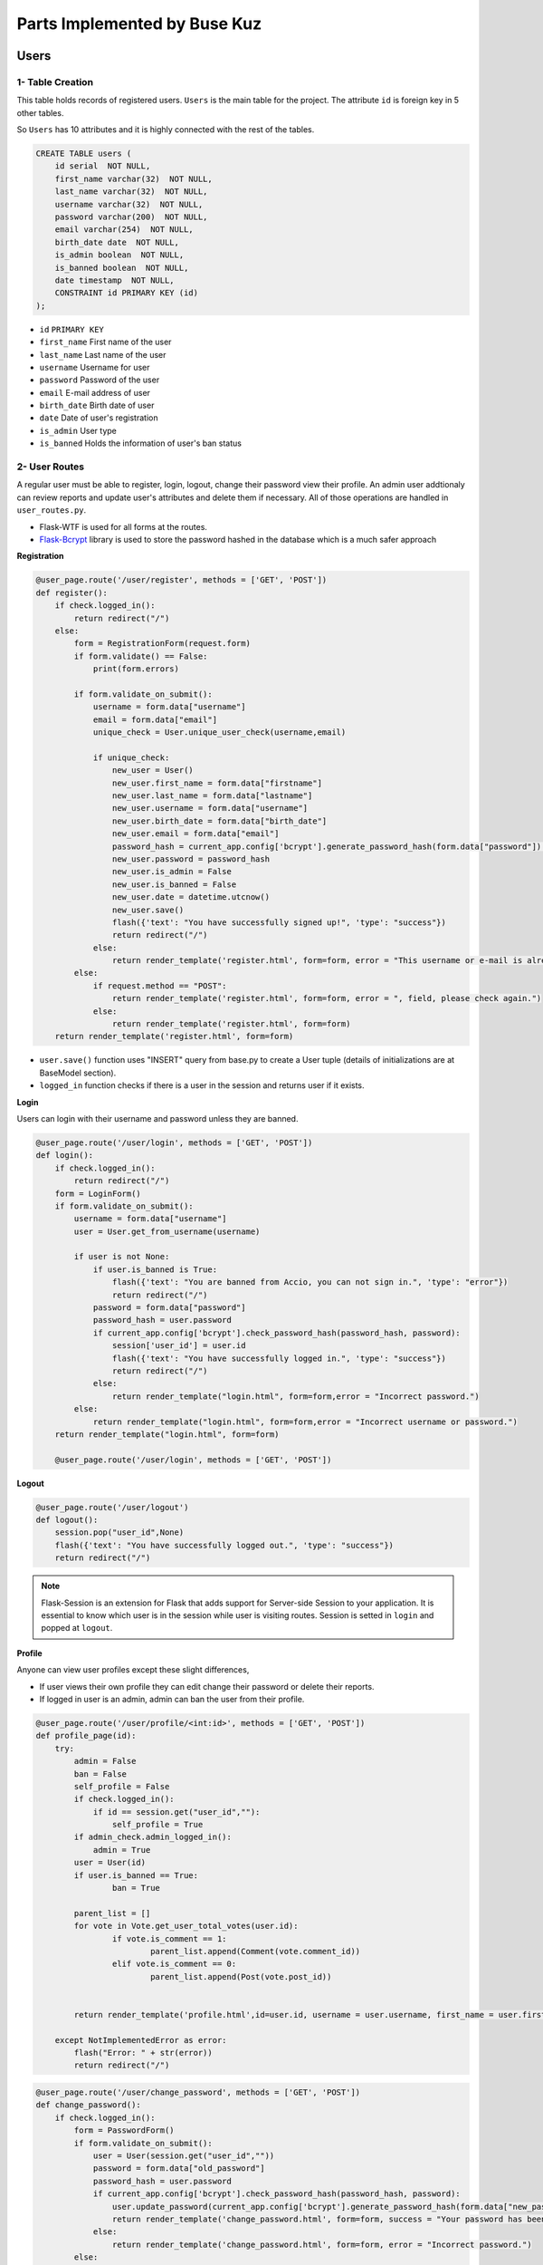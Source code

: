 Parts Implemented by Buse Kuz
================================

**Users**
*********

1- Table Creation
~~~~~~~~~~~~~~~~~~

This table holds records of registered users. ``Users`` is the main table for the project. The attribute ``id`` is foreign key in 5 other tables.

So ``Users`` has 10 attributes and it is highly connected with the rest of the tables.


.. code-block:: sql

	    CREATE TABLE users (
	        id serial  NOT NULL,
	        first_name varchar(32)  NOT NULL,
	        last_name varchar(32)  NOT NULL,
	        username varchar(32)  NOT NULL,
	        password varchar(200)  NOT NULL,
	        email varchar(254)  NOT NULL,
	        birth_date date  NOT NULL,
	        is_admin boolean  NOT NULL,
	        is_banned boolean  NOT NULL,
	        date timestamp  NOT NULL,
	        CONSTRAINT id PRIMARY KEY (id)
	    );

* ``id`` ``PRIMARY KEY``
* ``first_name``	First name of the user
* ``last_name``	Last name of the user
* ``username``	Username for user
* ``password``	Password of the user
* ``email``	E-mail address of user
* ``birth_date``	Birth date of user 
* ``date``	Date of user's registration
* ``is_admin``	User type
* ``is_banned``	Holds the information of user's ban status


2- User Routes
~~~~~~~~~~~~~~~


A regular user must be able to register, login, logout, change their password view their profile.
An admin user addtionaly can review reports and update user's attributes and delete them if necessary.
All of those operations are handled in ``user_routes.py``.

* Flask-WTF is used for all forms at the routes.
* `Flask-Bcrypt <https://flask-bcrypt.readthedocs.io/en/latest/>`_ library is used to store the password hashed in the database which is a much safer approach



**Registration**

.. code-block:: python

		@user_page.route('/user/register', methods = ['GET', 'POST'])
		def register():
		    if check.logged_in():
		        return redirect("/") 
		    else:
		        form = RegistrationForm(request.form)		
		        if form.validate() == False:
		            print(form.errors) 

		        if form.validate_on_submit():
		            username = form.data["username"]
		            email = form.data["email"]
		            unique_check = User.unique_user_check(username,email)

		            if unique_check:
		                new_user = User()
		                new_user.first_name = form.data["firstname"]
		                new_user.last_name = form.data["lastname"]
		                new_user.username = form.data["username"]
		                new_user.birth_date = form.data["birth_date"]
		                new_user.email = form.data["email"]
		                password_hash = current_app.config['bcrypt'].generate_password_hash(form.data["password"]).decode('utf-8')
		                new_user.password = password_hash
		                new_user.is_admin = False
		                new_user.is_banned = False
		                new_user.date = datetime.utcnow()
		                new_user.save()
		                flash({'text': "You have successfully signed up!", 'type': "success"}) 
		                return redirect("/")
		            else:
		                return render_template('register.html', form=form, error = "This username or e-mail is already in use, please try another one.")
		        else:
		            if request.method == "POST":
		                return render_template('register.html', form=form, error = ", field, please check again.")
		            else:
		                return render_template('register.html', form=form)
		    return render_template('register.html', form=form)



* ``user.save()`` function uses "INSERT" query from base.py to create a User tuple (details of initializations are at BaseModel section).
* ``logged_in`` function checks if there is a user in the session and returns user if it exists.



**Login**

Users can login with their username and password unless they are banned.


.. code-block:: python
		
		@user_page.route('/user/login', methods = ['GET', 'POST'])
		def login():
		    if check.logged_in():
		        return redirect("/") 
		    form = LoginForm()
		    if form.validate_on_submit():
		        username = form.data["username"]
		        user = User.get_from_username(username)	

		        if user is not None:
		            if user.is_banned is True:
		                flash({'text': "You are banned from Accio, you can not sign in.", 'type': "error"}) 
		                return redirect("/")
		            password = form.data["password"]
		            password_hash = user.password
		            if current_app.config['bcrypt'].check_password_hash(password_hash, password):
		                session['user_id'] = user.id
		                flash({'text': "You have successfully logged in.", 'type': "success"}) 
		                return redirect("/")
		            else:
		                return render_template("login.html", form=form,error = "Incorrect password.")
		        else:
		            return render_template("login.html", form=form,error = "Incorrect username or password.")
		    return render_template("login.html", form=form)

		    @user_page.route('/user/login', methods = ['GET', 'POST'])



**Logout**


.. code-block:: python

		@user_page.route('/user/logout')
		def logout():
		    session.pop("user_id",None)
		    flash({'text': "You have successfully logged out.", 'type': "success"}) 
		    return redirect("/")


.. note:: Flask-Session is an extension for Flask that adds support for Server-side Session to your application. It is essential to know which user is in the session while user is visiting routes. Session is setted in ``login`` and popped at ``logout``.


**Profile**

Anyone can view user profiles except these slight differences,

* If user views their own profile they can edit change their password or delete their reports.

* If logged in user is an admin, admin can ban the user from their profile.

.. code-block:: python

		@user_page.route('/user/profile/<int:id>', methods = ['GET', 'POST'])
		def profile_page(id):
		    try:
		        admin = False
		        ban = False
		        self_profile = False
		        if check.logged_in():
		            if id == session.get("user_id",""):
		                self_profile = True
		        if admin_check.admin_logged_in():
		            admin = True
		        user = User(id)
		        if user.is_banned == True:
		        	ban = True
		       	
		        parent_list = []
		        for vote in Vote.get_user_total_votes(user.id):
		        	if vote.is_comment == 1:
		        		parent_list.append(Comment(vote.comment_id))
		        	elif vote.is_comment == 0:
		        		parent_list.append(Post(vote.post_id))


		        return render_template('profile.html',id=user.id, username = user.username, first_name = user.first_name, last_name = user.last_name, birth_date = user.birth_date, creation_date = user.date, posts = Post.get_user_post(user.id),email= user.email, self_profile = self_profile, total_votes = Vote.get_user_total_votes(user.id), comments = Comment.get_user_total_comments(user.id), reports = Report.get_user_all_reports(user.id), parent_list = parent_list, admin=admin, ban= ban)

		    except NotImplementedError as error:
		        flash("Error: " + str(error))
		        return redirect("/") 




.. code-block:: python

		@user_page.route('/user/change_password', methods = ['GET', 'POST'])
		def change_password():
		    if check.logged_in():
		        form = PasswordForm()
		        if form.validate_on_submit():
		            user = User(session.get("user_id",""))
		            password = form.data["old_password"]
		            password_hash = user.password
		            if current_app.config['bcrypt'].check_password_hash(password_hash, password):
		                user.update_password(current_app.config['bcrypt'].generate_password_hash(form.data["new_password"]).decode('utf-8'))
		                return render_template('change_password.html', form=form, success = "Your password has been updated.")
		            else:
		                return render_template('change_password.html', form=form, error = "Incorrect password.")
		        else:
		            if request.method == "POST":
		                return render_template('change_password.html', form=form, error = "Invalid field, please check again.")
		            else:
		                return render_template('change_password.html', form=form)
		    else:
		        flash({'text': "You have to sign in to change your password.",'type':'is-warning'})
		        return redirect("/user/login")


* This route works at the background and calls ``update_password`` function from ``user.py``.

.. code-block:: python

	    def update_password(self,new_password):
	        with db.connect(current_app.config['DB_URL']) as conn:
	            with conn.cursor() as cursor:
	                cursor.execute(f'UPDATE {self.TABLE_NAME} SET  password = %s WHERE id = %s', (new_password,self.id, ))



3- DATABASE QUERIES
~~~~~~~~~~~~~~~~~~~

* SELECT
	Any user with an id can be accessed by this approach.

.. code-block:: python

		user = User(id)


* UPDATE
	``save()`` function or a specific method such as ``update_password`` from ``user.py`` can be used.

* DELETE
	Admins can delete the user that they view in administration page.
	``delete()`` is imported from base.py

.. code-block:: python

		@admin_user_page.route('/delete_user/<int:id>', methods = ['GET', 'POST'])
		def delete_user(id):
		#Admins can delete the user with given id using this function. 
		    if check.admin_logged_in():   
		        try:
		            user = User(id)
		            user.delete()
		            flash({'text': "This account is deleted permanently.", 'type': 'success'}) 
		            return redirect("/admin/view_users")
		        except NotImplementedError as error:
		            flash({'text': "This account does not exist.", 'type': "Error:" + str(error)}) 
		            return redirect("/")
		    else:
		        flash({'text': "You have to sign in to your admin account first.", 'type': "error"}) 
		        return redirect("/user/login")



**Votes**
*********

1- Table Creation
~~~~~~~~~~~~~~~~~~

This table holds records of every vote. 


.. code-block:: sql

		    CREATE TABLE votes (
	        id serial  NOT NULL,
	        user_id int  NOT NULL,
	        date timestamp  NOT NULL,
	        is_comment bool  NOT NULL,
	        vote boolean  NOT NULL,
	        vote_ip varchar(32) NOT NULL,
	        last_update_time timestamp NOT NULL,
	        post_id int  NULL,
	        comment_id int  NULL,
	        CONSTRAINT votes_pk PRIMARY KEY (id)
	    );


* ``id`` ``PRIMARY KEY``
* ``post_id`` ``FOREIGN KEY``
* ``comment_id`` ``FOREIGN KEY``


2- Vote Routes
~~~~~~~~~~~~~~~

* A user can have only one vote per comment or post that is either upvote or downvote.
* There is only one vote route and it works at the background of project.

When a user decides to click on vote several scenarios may occur such as,

* If user had voted this post/comment before,
	-  ``UPDATE`` : User can change his or her vote from upvote to down vote or vice versa.


.. code-block:: python

		
		@vote_page.route('/vote/<int:parent_id>/<int:vote_type>/<int:parent_type>', methods = ['GET', 'POST'])
		def vote_post(parent_id,vote_type,parent_type):
		    if check.logged_in():
		        if (parent_type == 0 or parent_type == 1) and (vote_type == 0 or vote_type == 1):
		            ## parent type = 0 post, parent type = 1 comment
		            create_vote = False
		            delete_vote = False
		            try:
		                if parent_type == 0:
		                    parent = Post(parent_id)
		                    user_vote = Vote.get_user_post_vote(session.get("user_id", ""),parent_id)

		                elif parent_type == 1:
		                    parent = Comment(parent_id)
		                    user_vote = Vote.get_user_comment_vote(session.get("user_id", ""),parent_id)


		                if not user_vote:					#User did not vote this post before
		                    if(vote_type == 1):				#If upvote increment the count, else decrement.
		                        parent.current_vote += 1
		                    else:
		                        parent.current_vote -= 1 
		                    parent.save()
		                    create_vote = True


* If user had voted this post/comment before,
	-  ``DELETE`` : User may want to take his or her vote back.


.. code-block:: python

		else:								#User voted this post before
		    if user_vote[0].vote:			#Previous vote was upvote
		        if vote_type == 0:			#User wants to change the vote to downwote
		            parent.current_vote -= 2
		            user_vote[0].last_update_time = datetime.utcnow()
		            user_vote[0].save()
		        else:
		            parent.current_vote -= 1 #User takes the vote back by clicking twice
		            delete_vote = True		 #Vote will be delete
		    else:							 #Previous vote was downvote
		        if vote_type == 0:			 #Current vote is downvote
		            parent.current_vote += 1 #Vote will be deleted since it was clicked twice
		            delete_vote = True
		        else:
		            parent.current_vote += 2	#User wants to chane the vote to upvote
		            user_vote[0].last_update_time = datetime.utcnow()
		            user_vote[0].save()
		    if delete_vote:
		        user_vote[0].delete()
		    else:
		        user_vote[0].vote = bool(vote_type)
		        user_vote[0].save()
		    parent.save()



* If user is voting for the first time,
	- ``CREATE`` : After we set the attributes of vote object, we save it at the end.


.. code-block:: python		                 
		                
	    #New vote gets created and sended as a JSON object
	    if create_vote:
	        vote = Vote()
	        vote.date = datetime.utcnow()
	        vote.is_comment = bool(parent_type)
	        vote.vote = bool(vote_type)
	        vote.vote_ip = request.remote_addr
	        vote.last_update_time = datetime.utcnow()
	        vote.user_id = session.get("user_id", "")
	        vote.post_id = parent_id if parent_type == 0 else None
	        vote.comment_id = parent_id if parent_type == 1 else None 
	        vote.save()
	    return jsonify({'success': 'Successfuly voted!', 'final_vote': parent.current_vote})
	except NotImplementedError as error:
	    return jsonify({'error': str(error)})
	return jsonify({'error': 'Invalid vote.'})




Also there are a few class methods at ``vote.py`` that will fasten the process. These are mostly need because we need to seperate voted posts and comments from each other to display them to user.

.. code-block:: python

	    @classmethod
	    def get_user_post_vote(cls,user_id,post_id):             
	        with db.connect(current_app.config['DB_URL']) as conn:
	            with conn.cursor() as cursor:
	                cursor.execute(f'SELECT * FROM {cls.TABLE_NAME} WHERE user_id = %s AND post_id = %s', (user_id,post_id, ))
	                list_of_votes = []
	                for vote_tuple in cursor.fetchall():
	                    list_of_votes.append(Vote(vote_tuple))
	                return list_of_votes

	    @classmethod
	    def get_user_comment_vote(cls,user_id,comment_id):             
	        with db.connect(current_app.config['DB_URL']) as conn:
	            with conn.cursor() as cursor:
	                cursor.execute(f'SELECT * FROM {cls.TABLE_NAME} WHERE user_id = %s AND comment_id = %s', (user_id,comment_id, ))
	                list_of_votes = []
	                for vote_tuple in cursor.fetchall():
	                    list_of_votes.append(Vote(vote_tuple))
	                return list_of_votes



**Reports**
***********


1- Table Creation
~~~~~~~~~~~~~~~~~~

Reports are submitted by users about a specific comment or post.
User has to explain the reason of report, later admins can review these and decide what to do next.

.. code-block:: sql

		CREATE TABLE reports (
        id serial  NOT NULL,
        submitting_user_id int  NOT NULL,
        violated_rule text  NOT NULL,
        date timestamp  NOT NULL,
        reason_description text  NOT NULL,
        is_comment int  NOT NULL,
        action_taken text  NULL,
        is_dismissed boolean  NOT NULL,
        post_id int  NULL,
        comment_id int  NULL,
        CONSTRAINT reports_pk PRIMARY KEY (id)
   		);


* ``id`` ``PRIMARY KEY``
* ``post_id`` ``FOREIGN KEY``
* ``comment_id`` ``FOREIGN KEY``


2- Report Routes
~~~~~~~~~~~~~~~~

Report is created same way as other classes.

* ``CREATE`` : It is created when a user first fills the form to report a post/comment.

.. code-block:: python

		 #If reported object is a post
                if is_comment == 0:
                    reported_post = Post(reported_id)
                    if len(Report.get_user_prev_report(session.get("user_id", ""),reported_id)) > 0:
                        return redirect("/post/" + str(reported_id))
                else:
                    reported_comment = Comment(reported_id)
                    if len(Report.get_user_prev_report(session.get("user_id", ""),reported_id)) > 0:
                        return redirect("/post/" + str(reported_comment.post_id))
                    
                report = Report()
                report.submitting_user_id = session.get("user_id", "")
                report.violated_rule = form.data["violated_rule"]
                report.date = datetime.utcnow()
                report.reason_description = form.data["reason_description"]
                report.is_comment = is_comment
                report.action_taken = None
                report.is_dismissed = False
                report.post_id = reported_id if is_comment == 0 else None
                report.comment_id = reported_id if is_comment == 1 else None
                report.save()


Deletion of the report is only possible by its owner.


* ``DELETE`` : Deletion of the report is only possible by its owner.

.. code-block:: python


		@report_page.route('/report_delete/<int:submitter_id>/<int:id>', methods = ['GET', 'POST'])
		def delete_report(submitter_id,id):
		    if not check.logged_in():
		        flash({'text': "Please sign in.", 'type': "error"}) 
		        return redirect("/") 
		    else:
		        if submitter_id == session.get("user_id",""):
		            report = Report(id)
		            report.delete()
		            flash({'text': "You have deleted a report.", 'type': "success"}) 
		            return redirect("/user/profile/" + str(submitter_id))
		        else:
		            flash({'text': "You can not delete another user's report.", 'type': "error"}) 
		            return redirect("/") 



* ``UPDATE`` : Admins can update a report and saves the action they will take to database.

.. code-block:: python
	

	    def update_for_review(self,action,is_dismissed):
	        with db.connect(current_app.config['DB_URL']) as conn:
	            with conn.cursor() as cursor:
	                cursor.execute(f'UPDATE {self.TABLE_NAME} SET  action_taken = %s , is_dismissed = %s WHERE id = %s', (action,is_dismissed,self.id, ))




